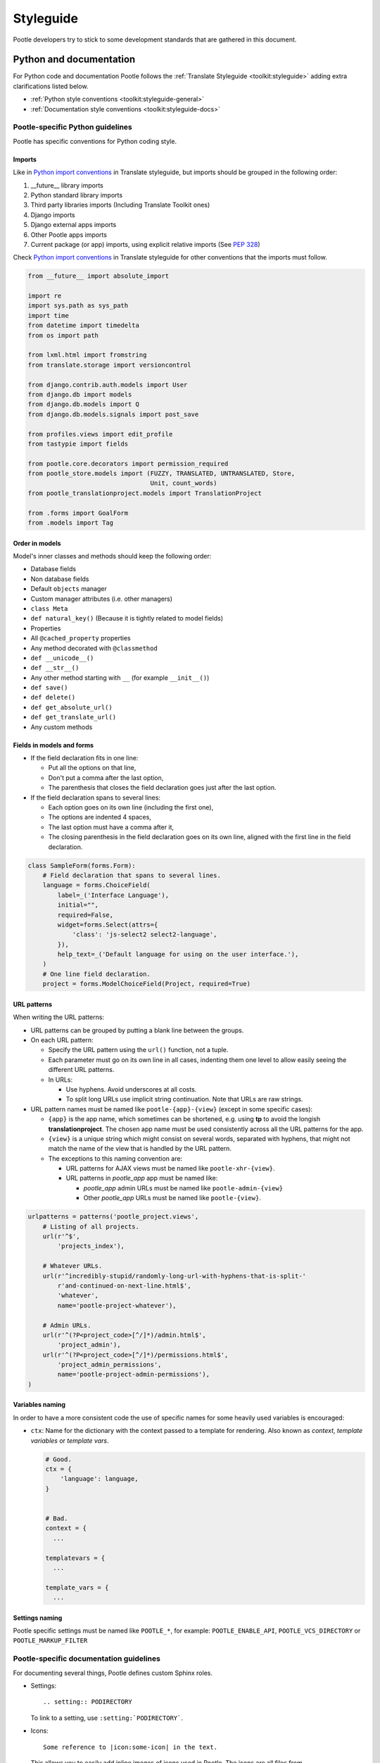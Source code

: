 .. _styleguide:

Styleguide
==========

Pootle developers try to stick to some development standards that are
gathered in this document.

Python and documentation
------------------------

For Python code and documentation Pootle follows the
:ref:`Translate Styleguide <toolkit:styleguide>` adding extra
clarifications listed below.

- :ref:`Python style conventions <toolkit:styleguide-general>`

- :ref:`Documentation style conventions <toolkit:styleguide-docs>`


Pootle-specific Python guidelines
^^^^^^^^^^^^^^^^^^^^^^^^^^^^^^^^^

Pootle has specific conventions for Python coding style.


Imports
~~~~~~~

Like in `Python import conventions
<http://docs.translatehouse.org/projects/translate-toolkit/en/latest/development/styleguide.html#styleguide-imports>`_
in Translate styleguide, but imports should be grouped in the following order:

1) __future__ library imports
2) Python standard library imports
3) Third party libraries imports (Including Translate Toolkit ones)
4) Django imports
5) Django external apps imports
6) Other Pootle apps imports
7) Current package (or app) imports, using explicit relative imports (See `PEP
   328 <http://www.python.org/dev/peps/pep-0328/#guido-s-decision>`_)

Check `Python import conventions
<http://docs.translatehouse.org/projects/translate-toolkit/en/latest/development/styleguide.html#styleguide-imports>`_
in Translate styleguide for other conventions that the imports must follow.

.. code-block:: python

    from __future__ import absolute_import

    import re
    import sys.path as sys_path
    import time
    from datetime import timedelta
    from os import path

    from lxml.html import fromstring
    from translate.storage import versioncontrol

    from django.contrib.auth.models import User
    from django.db import models
    from django.db.models import Q
    from django.db.models.signals import post_save

    from profiles.views import edit_profile
    from tastypie import fields

    from pootle.core.decorators import permission_required
    from pootle_store.models import (FUZZY, TRANSLATED, UNTRANSLATED, Store,
                                     Unit, count_words)
    from pootle_translationproject.models import TranslationProject

    from .forms import GoalForm
    from .models import Tag


Order in models
~~~~~~~~~~~~~~~

Model's inner classes and methods should keep the following order:

- Database fields
- Non database fields
- Default ``objects`` manager
- Custom manager attributes (i.e. other managers)
- ``class Meta``
- ``def natural_key()`` (Because it is tightly related to model fields)
- Properties
- All ``@cached_property`` properties
- Any method decorated with ``@classmethod``
- ``def __unicode__()``
- ``def __str__()``
- Any other method starting with ``__`` (for example ``__init__()``)
- ``def save()``
- ``def delete()``
- ``def get_absolute_url()``
- ``def get_translate_url()``
- Any custom methods


Fields in models and forms
~~~~~~~~~~~~~~~~~~~~~~~~~~

- If the field declaration fits in one line:

  - Put all the options on that line,
  - Don't put a comma after the last option,
  - The parenthesis that closes the field declaration goes just after the last
    option.

- If the field declaration spans to several lines:

  - Each option goes on its own line (including the first one),
  - The options are indented 4 spaces,
  - The last option must have a comma after it,
  - The closing parenthesis in the field declaration goes on its own line,
    aligned with the first line in the field declaration.

.. code-block:: python

    class SampleForm(forms.Form):
        # Field declaration that spans to several lines.
        language = forms.ChoiceField(
            label=_('Interface Language'),
            initial="",
            required=False,
            widget=forms.Select(attrs={
                'class': 'js-select2 select2-language',
            }),
            help_text=_('Default language for using on the user interface.'),
        )
        # One line field declaration.
        project = forms.ModelChoiceField(Project, required=True)


URL patterns
~~~~~~~~~~~~

When writing the URL patterns:

- URL patterns can be grouped by putting a blank line between the groups.
- On each URL pattern:

  - Specify the URL pattern using the ``url()`` function, not a tuple.
  - Each parameter must go on its own line in all cases, indenting them one
    level to allow easily seeing the different URL patterns.
  - In URLs:

    - Use hyphens. Avoid underscores at all costs.
    - To split long URLs use implicit string continuation. Note that URLs are
      raw strings.

- URL pattern names must be named like ``pootle-{app}-{view}`` (except in some
  specific cases):

  - ``{app}`` is the app name, which sometimes can be shortened, e.g. using
    **tp** to avoid the longish **translationproject**. The chosen app name
    must be used consistently across all the URL patterns for the app.
  - ``{view}`` is a unique string which might consist on several words,
    separated with hyphens, that might not match the name of the view that is
    handled by the URL pattern.
  - The exceptions to this naming convention are:

    - URL patterns for AJAX views must be named like ``pootle-xhr-{view}``.
    - URL patterns in *pootle_app* app must be named like:

      - *pootle_app* admin URLs must be named like ``pootle-admin-{view}``
      - Other *pootle_app* URLs must be named like ``pootle-{view}``.

.. code-block:: python

    urlpatterns = patterns('pootle_project.views',
        # Listing of all projects.
        url(r'^$',
            'projects_index'),

        # Whatever URLs.
        url(r'^incredibly-stupid/randomly-long-url-with-hyphens-that-is-split-'
            r'and-continued-on-next-line.html$',
            'whatever',
            name='pootle-project-whatever'),

        # Admin URLs.
        url(r'^(?P<project_code>[^/]*)/admin.html$',
            'project_admin'),
        url(r'^(?P<project_code>[^/]*)/permissions.html$',
            'project_admin_permissions',
            name='pootle-project-admin-permissions'),
    )


Variables naming
~~~~~~~~~~~~~~~~

In order to have a more consistent code the use of specific names for some
heavily used variables is encouraged:

- ``ctx``: Name for the dictionary with the context passed to a template for
  rendering. Also known as *context*, *template variables* or *template vars*.

  .. code-block:: python

    # Good.
    ctx = {
        'language': language,
    }


    # Bad.
    context = {
      ...

    templatevars = {
      ...

    template_vars = {
      ...


Settings naming
~~~~~~~~~~~~~~~

Pootle specific settings must be named like ``POOTLE_*``, for example:
``POOTLE_ENABLE_API``, ``POOTLE_VCS_DIRECTORY`` or ``POOTLE_MARKUP_FILTER``


Pootle-specific documentation guidelines
^^^^^^^^^^^^^^^^^^^^^^^^^^^^^^^^^^^^^^^^

For documenting several things, Pootle defines custom Sphinx roles.

- Settings::

    .. setting:: PODIRECTORY

  To link to a setting, use ``:setting:`PODIRECTORY```.

- Icons::

    Some reference to |icon:some-icon| in the text.

  This allows you to easily add inline images of icons used in Pootle.
  The icons are all files from :file:`pootle/static/images/sprite`.  If you
  were referring to an icon :file:`icon-edit.png` then you would use the syntax
  ``|icon:icon-edit|``.  The icon reference is always prefixed by ``icon:``
  and the name of the icon is used without the extension.

  E.g. ``|icon:icon-google-translate|`` will insert this
  |icon:icon-google-translate| icon.


JavaScript
----------

There are no "official" coding style guidelines for JavaScript, so based
on several recommendations (`1`_, `2`_, `3`_) we try to stick to our
preferences.

Indenting
  - We currently use 2-space indentation. Don't use tabs.

  - Avoid lines longer than 80 characters. When a statement will not fit
    on a single line, it may be necessary to break it. Place the break
    after an operator, ideally after a comma.

Whitespace
  - If a function literal is anonymous, there should be one space between
    the word ``function`` and the ``(`` (left parenthesis).

  - In function calls, don't use any space before the ``(`` (left parenthesis).

  - Control statements should have one space between the control keyword
    and opening parenthesis, to distinguish them from function calls.

  - Each ``;`` (semicolon) in the control part of a ``for`` statement should
    be followed with a space.

  - Whitespace should follow every ``,`` (comma).

Naming
  - Variable and function names should always start by a lowercase letter
    and consequent words should be CamelCased. Never use underscores.

  - If a variable holds a jQuery object, prefix it by a dollar sign ``$``. For
    example:

    .. code-block:: javascript

      var $fields = $('.js-search-fields');

Selectors
  - Prefix selectors that deal with JavaScript with ``js-``. This way it's
    clear the separation between class selectors that deal with presentation
    (CSS) and functionality (JavaScript).

  - Use the same naming criterion as with CSS selector names, ie, lowercase and
    consequent words separated by dashes.

Control statements
  Control statements such as ``if``, ``for``, or ``switch`` should follow
  these rules:

  - The enclosed statements should be indented.

  - The ``{`` (left curly brace) should be at the end of the line that
    begins the compound statement.

  - The ``}`` (right curly brace) should begin a line and be indented
    to align with the beginning of the line containing the matching
    ``{`` (left curly brace).

  - Braces should be used around all statements, even single statements,
    when they are part of a control structure, such as an ``if`` or ``for``
    statement. This makes it easier to add statements without accidentally
    introducing bugs.

  - Should have one space between the control keyword and opening
    parenthesis, to distinguish them from function calls.

String
  - A string literal should be wrapped in single quotes.

  - ``join`` should be used to concatenate pieces instead of ``+`` because
    it is usually faster to put the pieces into an array and join them.

Number
  - ``radix`` should be specified in the ``parseInt`` function to
    eliminate reader confusion and to guarantee predictable behavior.

Examples
  - ``if`` statements

    .. code-block:: javascript

      if (condition) {
        statements
      }

      if (condition) {
        statements
      } else {
        statements
      }

      if (condition) {
        statements
      } else if (condition) {
        statements
      } else {
        statements
      }

  - ``for`` statements

    .. code-block:: javascript

      for (initialization; condition; update) {
        statements;
      }

      for (variable in object) {
        if (condition) {
          statements
        }
      }

  - ``switch`` statements

    .. code-block:: javascript

      switch (condition) {
        case 1:
          statements
          break;

        case 2:
          statements
          break;

        default:
          statements
      }

HTML
----

Indenting
  - Indent using 2 spaces. Don't use tabs.

  - Although it's desirable to avoid lines longer than 80 characters, most of
    the time the templating library doesn't easily allow this. So try not to
    extend too much the line length.

Template naming
  - If a template name consists on several words they must be joined using
    underscores (never hyphens), e.g. *my_precious_template.html*

  - If a template is being used in AJAX views, even if it is also used for
    including it on other templates, its name must start with ``xhr_``, e.g.
    *xhr_tag_form.html*.

  - If a template is intended to be included by other templates, and it is not
    going to be used directly, start its name with an underscore, e.g.
    *_included_template.html*.

Quoting
  - Always use double quotes for HTML attribute values.
  - Always use single quotes for Django template tags and template filters
    located inside HTML attribute values.

    .. code-block:: html

        <!-- Good -->
        <a href="{% url 'whatever' %}" class="highlight">



        <!-- Bad -->
        <a href="{% url "whatever" %}" class="highlight">
        <a href='{% url 'whatever' %}' class='highlight'>
        <a href='{% url "whatever" %}' class='highlight'>


CSS
---

Indenting
  - Indent using 4 spaces. Don't use tabs.

  - Put selectors and braces on their own lines.

  - Right-align the CSS browser-prefixed properties.

  Good:

  .. code-block:: css

    .foo-bar,
    .foo-bar:hover
    {
        background-color: #eee;
        -webkit-box-shadow: 0 1px 4px #d9d9d9;
           -moz-box-shadow: 0 1px 4px #d9d9d9;
                box-shadow: 0 1px 4px #d9d9d9;
    }

  Bad:

  .. code-block:: css

    .foo-bar, .foo-bar:hover {
      background-color: #eee;
      -webkit-box-shadow: 0 1px 4px #d9d9d9;
      -moz-box-shadow: 0 1px 4px #d9d9d9;
      box-shadow: 0 1px 4px #d9d9d9;
    }

Naming
  - Selectors should all be in lowercase and consequent words should be
    separated using dashes. As an example, rather use ``.tm-results`` and not
    ``.TM_results``.

.. _1: http://javascript.crockford.com/code.html
.. _2: http://drupal.org/node/172169
.. _3: http://docs.jquery.com/JQuery_Core_Style_Guidelines
